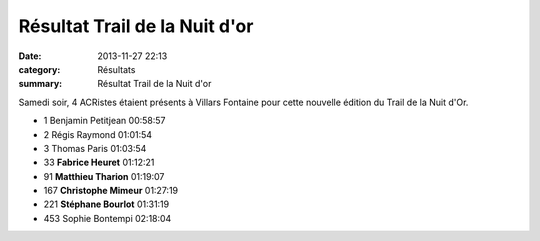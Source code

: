 Résultat Trail de la Nuit d'or
==============================

:date: 2013-11-27 22:13
:category: Résultats
:summary: Résultat Trail de la Nuit d'or

|Courses-2013-1154.jpg| Samedi soir, 4 ACRistes étaient présents à Villars Fontaine pour cette nouvelle édition du Trail de la Nuit d'Or.



- 1 	Benjamin Petitjean 	00:58:57
- 2 	Régis Raymond 	01:01:54
- 3 	Thomas Paris 	01:03:54
  	  	 
- 33 	**Fabrice Heuret** 	01:12:21
- 91 	**Matthieu Tharion** 	01:19:07
- 167 	**Christophe Mimeur** 	01:27:19
- 221 	**Stéphane Bourlot** 	01:31:19
  	  	 
- 453 	Sophie Bontempi 	02:18:04 

.. |Courses-2013-1154.jpg| image:: http://assets.acr-dijon.org/old/httpidataover-blogcom0120862coursescourses-2013-courses-2013-1154.jpg
